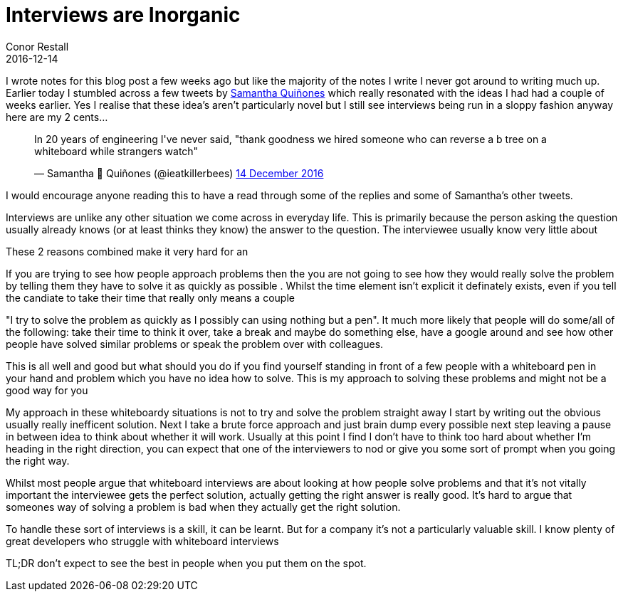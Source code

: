 = Interviews are Inorganic
Conor Restall
2016-12-14
:jbake-type: post
:jbake-tags: interviews
:jbake-status: draft
:title-image: post-bg.jpg

// image can be something like a meaning less diagram on a whiteboard

I wrote notes for this blog post a few weeks ago but like the majority of the notes I write I never got around to writing much up.  Earlier today I stumbled across a few tweets by https://twitter.com/ieatkillerbees[Samantha Quiñones] which really resonated with the ideas I had had a couple of weeks earlier.  Yes I realise that these idea's aren't particularly novel but I still see interviews being run in a sloppy fashion anyway here are my 2 cents...

++++
<!-- more -->

<blockquote class="twitter-tweet" data-lang="en-gb"><p lang="en" dir="ltr">In 20 years of engineering I&#39;ve never said, &quot;thank goodness we hired someone who can reverse a b tree on a whiteboard while strangers watch&quot;</p>&mdash; Samantha 🐝 Quiñones (@ieatkillerbees) <a href="https://twitter.com/ieatkillerbees/status/808831573785243649">14 December 2016</a></blockquote>
<script async src="//platform.twitter.com/widgets.js" charset="utf-8"></script>

++++

I would encourage anyone reading this to have a read through some of the replies and some of Samantha's other tweets.

Interviews are unlike any other situation we come across in everyday life.  This is primarily because the person asking the question usually already knows (or at least thinks they know) the answer to the question. The interviewee usually know very little about

These 2 reasons combined make it very hard for an 

If you are trying to see how people approach problems then the you are not going to see how they would really solve the problem by telling them they have to solve it as quickly as possible . Whilst the time element isn't explicit it definately exists, even if you tell the candiate to take their time that really only means a couple

"I try to solve the problem as quickly as I possibly can using nothing but a pen". It much more likely that people will do some/all of the following: take their time to think it over, take a break and maybe do something else, have a google around and see how other people have solved similar problems or speak the problem over with colleagues.

This is all well and good but what should you do if you find yourself standing in front of a few people with a whiteboard pen in your hand and problem which you have no idea how to solve. This is my approach to solving these problems and might not be a good way for you

My approach in these whiteboardy situations is not to try and solve the problem straight away I start by writing out the obvious usually really inefficent solution. Next I take a brute force approach and just brain dump every possible next step leaving a pause in between idea to think about whether it will work. Usually at this point I find I don't have to think too hard about whether I'm heading in the right direction, you can expect that one of the interviewers to nod or give you some sort of prompt when you going the right way.

Whilst most people argue that whiteboard interviews are about looking at how people solve problems and that it's not vitally important the interviewee gets the perfect solution,  actually getting the right answer is really good. It's hard to argue that someones way of solving a problem is bad when they actually get the right solution.

To handle these sort of interviews is a skill, it can be learnt. But for a company it's not a particularly valuable skill. I know plenty of great developers who struggle with whiteboard interviews

TL;DR don't expect to see the best in people when you put them on the spot.